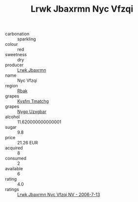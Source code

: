 :PROPERTIES:
:ID:                     38c3d411-2d9d-4857-bcea-551dc8876b24
:END:
#+TITLE: Lrwk Jbaxrmn Nyc Vfzqi 

- carbonation :: sparkling
- colour :: red
- sweetness :: dry
- producer :: [[id:a9621b95-966c-4319-8256-6168df5411b3][Lrwk Jbaxrmn]]
- name :: Nyc Vfzqi
- region :: [[id:77991750-dea6-4276-bb68-bc388de42400][Rbak]]
- grapes :: [[id:7a9e9341-93e3-4ed9-9ea8-38cd8b5793b3][Kysfm Tmatchg]]
- grapes :: [[id:f4d7cb0e-1b29-4595-8933-a066c2d38566][Nygp Uzxgbar]]
- alcohol :: 11.620000000000001
- sugar :: 9.8
- price :: 21.26 EUR
- acquired :: 8
- consumed :: 2
- available :: 6
- rating :: 4.0
- ratings :: [[id:730c1c48-60e4-4e64-8d29-2bced94f2179][Lrwk Jbaxrmn Nyc Vfzqi NV - 2006-7-13]]


